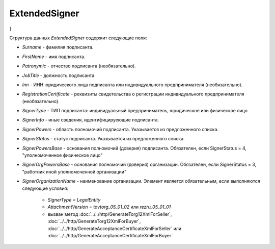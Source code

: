 ExtendedSigner
==============

.. code-block:: protobuf
    :emphasize-lines: 1-6

    message ExtendedSigner {
        optional string BoxId = 1;
        optional bytes SignerCertificate = 2;
        optional string SignerCertificateThumbprint = 3;
        optional ExtendedSignerDetails SignerDetails = 4;
    }

    message ExtendedSignerDetails {
        required string Surname = 1;
        required string FirstName = 2;
        optional string Patronymic = 3;
        optional string JobTitle = 4;
        optional string Inn = 5;
        optional string RegistrationCertificate = 6;

        required SignerType SignerType = 7 [default = LegalEntity]; // Физическое лицо-Индивидуальный предприниматель – представитель юридического лица (ФЛ-ИП-ЮЛ)
        optional string SignerOrganizationName = 8;                 // Наименование (НаимОрг)
        optional string SignerInfo = 9;                             // Иные сведения, идентифицирующие физическое лицо (ИныеСвед)
        required SignerPowers SignerPowers = 10;                    // Область полномочий (ОблПолн)
        required SignerStatus SignerStatus = 11;                    // Статус (Статус)
        optional string SignerPowersBase = 12;                      // Основание полномочий (доверия) (ОснПолн)
        optional string SignerOrgPowersBase = 13;                   // Основание полномочий (доверия) организации (ОснПолнОрг)
    }

    message ExtendedSignerDetailsToPost {
        optional string JobTitle = 1;
        optional string RegistrationCertificate = 2;
        required SignerType SignerType = 3;        // Физическое лицо-Индивидуальный предприниматель – представитель юридического лица (ФЛ-ИП-ЮЛ)
        optional string SignerInfo = 4;            // Иные сведения, идентифицирующие лицо (Юл.ИныеСвед или СвИП.ИныеСвед  или ФЛ.ИныеСвед)
        required SignerPowers SignerPowers = 5;    // Область полномочий (ОблПолн)
        required SignerStatus SignerStatus = 6;    // Статус (Статус)
        optional string SignerPowersBase = 7;      // Основание полномочий (доверия) (ОснПолн)
        optional string SignerOrgPowersBase = 8;   // Основание полномочий (доверия) организации (ОснПолнОрг)
    }

    enum SignerType {
        LegalEntity = 1;      // Представитель юридического лица
        IndividualEntity = 2; // Индивидуальный предприниматель
        PhysicalPerson = 3;   // Физическое лицо
    }

    enum SignerPowers {
        InvoiceSigner = 0;                                  // лицо, ответственное за подписание счетов-фактур
        PersonMadeOperation = 1;                            // лицо, совершившее сделку, операцию
        MadeAndSignOperation = 2;                           // лицо, совершившее сделку, операцию и ответственное за её оформление;
        PersonDocumentedOperation = 3;                      // лицо, ответственное за оформление свершившегося события;
        MadeOperationAndSignedInvoice = 4;                  // лицо, совершившее сделку, операцию и ответственное за подписание счетов-фактур;
        MadeAndResponsibleForOperationAndSignedInvoice = 5; // лицо, совершившее сделку, операцию и ответственное за её оформление и за подписание счетов-фактур;
        ResponsibleForOperationAndSignerForInvoice = 6;     // лицо, ответственное за оформление свершившегося события и за подписание счетов-фактур
    }

    enum SignerStatus {
        SellerEmployee = 1;                  // Работник организации продавца товаров (работ, услуг, имущественных прав);
        InformationCreatorEmployee = 2;      // Работник организации - составителя информации продавца;
        OtherOrganizationEmployee = 3;       // Работник иной уполномоченной организации;
        AuthorizedPerson= 4;                 // Уполномоченное физическое лицо (в том числе индивидуальный предприниматель)
        BuyerEmployee = 5;                   // Работник организации - покупателя (для документов в формате приказа №820);
        InformationCreatorBuyerEmployee = 6; // Работник организации - составителя файла обмена информации покупателя, если составитель файла обмена информации покупателя не является покупателем (для документов в формате приказа №820)
}

Структура данных *ExtendedSigner* содержит следующие поля:

-  *Surname* - фамилия подписанта.

-  *FirstName* - имя подписанта.

-  *Patronymic* - отчество подписанта (необязательно).

-  *JobTitle* - должность подписанта.

-  *Inn* - ИНН юридического лица подписанта или индивидуального предпринимателя (необязательно).

-  *RegistrationCertificate* - реквизиты свидетельства о регистрации индивидуального предпринимателя (необязательно).

- *SignerType* - ТИП подписанта: индивидуальный предприниматель, юридическое или физическое лицо

- *SignerInfo* - иные сведения, идентифицируеющие подписанта.

- *SignerPowers* - область полномочий подписанта. Указывается из предложенного списка.

- *SignerStatus* - статус подписанта. Указывается из предложенного списка.

- *SignerPowersBase* - основания полномочий (доверия) подписанта. Обязателен, если SignerStatus = 4, "уполномоченное физическое лицо"

- *SignerOrgPowersBase* - основания полномочий (доверия) организации. Обязателен, если SignerStatus = 3, "работник иной уполномоченной организации"

- *SignerOrganizationName* - наименование организации. Элемент является обязательным, если выполняются следующие условия:

    - *SignerType = LegalEntity*

    - *AttachmentVersion = tovtorg_05_01_02* или *rezru_05_01_01*

    - вызван метод :doc:`../../http/GenerateTorg12XmlForSeller`, :doc:`../../http/GenerateTorg12XmlForBuyer`, :doc:`../../http/GenerateAcceptanceCertificateXmlForSeller` или :doc:`../../http/GenerateAcceptanceCertificateXmlForBuyer`
